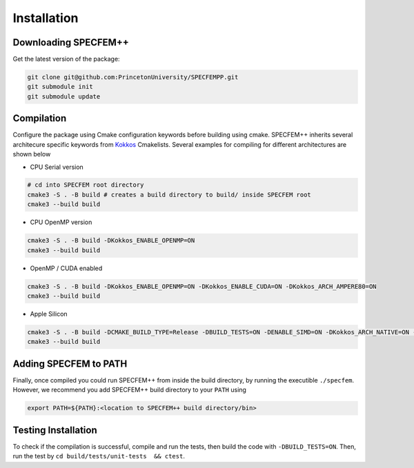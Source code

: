 Installation
###############

Downloading SPECFEM++
=====================

Get the latest version of the package:

.. code-block:: bash

    git clone git@github.com:PrincetonUniversity/SPECFEMPP.git
    git submodule init
    git submodule update

Compilation
============

Configure the package using Cmake configuration keywords before building using cmake. SPECFEM++ inherits several architecure specific keywords from `Kokkos <https://kokkos.github.io/kokkos-core-wiki/keywords.html>`_ Cmakelists. Several examples for compiling for different architectures are shown below

* CPU Serial version

.. code-block:: bash

    # cd into SPECFEM root directory
    cmake3 -S . -B build # creates a build directory to build/ inside SPECFEM root
    cmake3 --build build

* CPU OpenMP version

.. code-block:: bash

    cmake3 -S . -B build -DKokkos_ENABLE_OPENMP=ON
    cmake3 --build build

* OpenMP / CUDA enabled

.. code-block:: bash

    cmake3 -S . -B build -DKokkos_ENABLE_OPENMP=ON -DKokkos_ENABLE_CUDA=ON -DKokkos_ARCH_AMPERE80=ON
    cmake3 --build build

* Apple Silicon

.. code-block:: bash

    cmake3 -S . -B build -DCMAKE_BUILD_TYPE=Release -DBUILD_TESTS=ON -DENABLE_SIMD=ON -DKokkos_ARCH_NATIVE=ON -D Kokkos_ENABLE_AGGRESSIVE_VECTORIZATION=ON -D Kokkos_ENABLE_ATOMICS_BYPASS=ON
    cmake3 --build build


Adding SPECFEM to PATH
======================

Finally, once compiled you could run SPECFEM++ from inside the build directory, by running the executible ``./specfem``. However, we recommend you add SPECFEM++ build directory to your ``PATH`` using

.. code-block:: bash

    export PATH=${PATH}:<location to SPECFEM++ build directory/bin>

Testing Installation
=====================

To check if the compilation is successful, compile and run the tests, then build the code with ``-DBUILD_TESTS=ON``. Then, run the test by ``cd build/tests/unit-tests  && ctest``.
